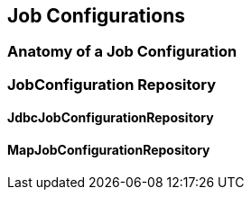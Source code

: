 == Job Configurations

=== Anatomy of a Job Configuration

=== JobConfiguration Repository

==== JdbcJobConfigurationRepository

==== MapJobConfigurationRepository


